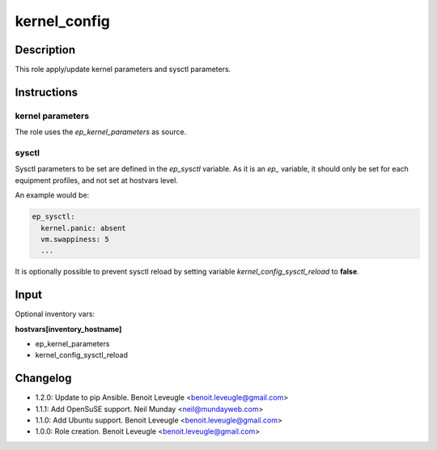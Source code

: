 kernel_config
-------------

Description
^^^^^^^^^^^

This role apply/update kernel parameters and sysctl parameters.

Instructions
^^^^^^^^^^^^

kernel parameters
"""""""""""""""""

The role uses the *ep_kernel_parameters* as source.

sysctl
""""""

Sysctl parameters to be set are defined in the *ep_sysctl*
variable. As it is an *ep_* variable, it should only be
set for each equipment profiles, and not set at hostvars
level.

An example would be:

.. code-block:: yaml

  ep_sysctl:
    kernel.panic: absent
    vm.swappiness: 5
    ...

It is optionally possible to prevent sysctl reload by
setting variable *kernel_config_sysctl_reload* to **false**.

Input
^^^^^

Optional inventory vars:

**hostvars[inventory_hostname]**

* ep_kernel_parameters
* kernel_config_sysctl_reload

Changelog
^^^^^^^^^

* 1.2.0: Update to pip Ansible. Benoit Leveugle <benoit.leveugle@gmail.com>
* 1.1.1: Add OpenSuSE support. Neil Munday <neil@mundayweb.com>
* 1.1.0: Add Ubuntu support. Benoit Leveugle <benoit.leveugle@gmail.com>
* 1.0.0: Role creation. Benoit Leveugle <benoit.leveugle@gmail.com>
